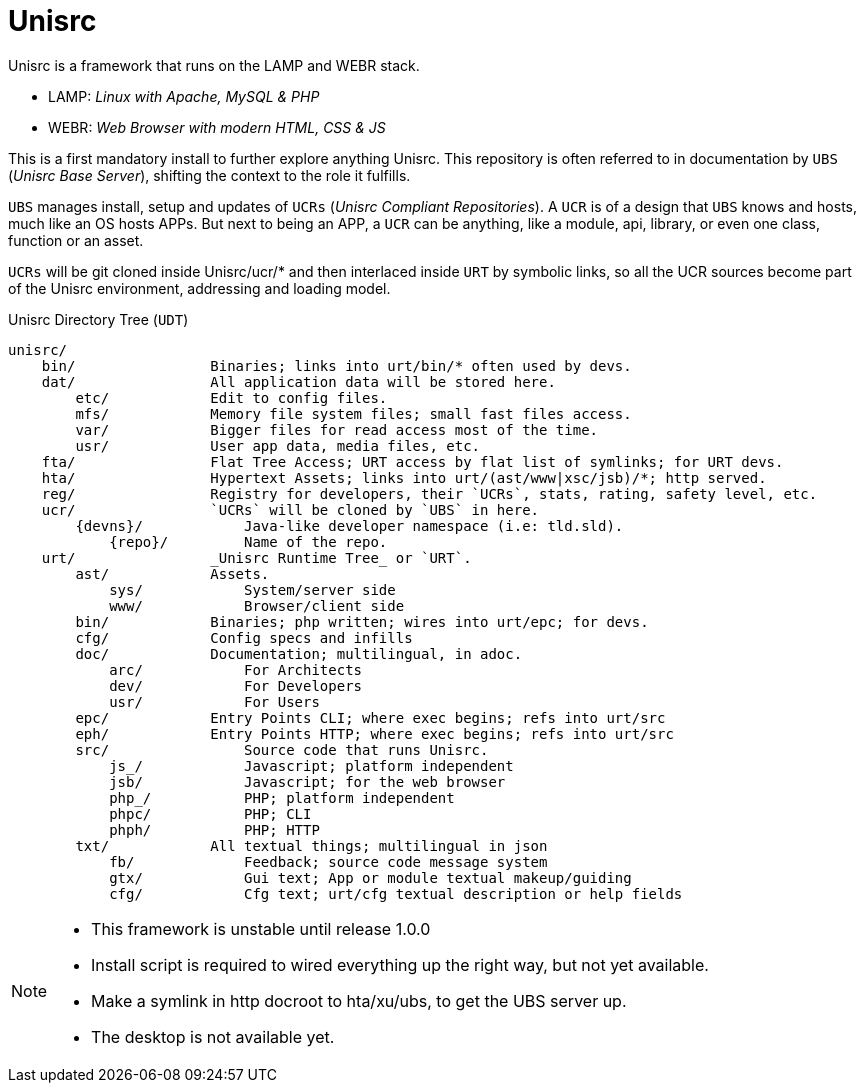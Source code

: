 
# Unisrc

Unisrc is a framework that runs on the LAMP and WEBR stack.

* LAMP: _Linux with Apache, MySQL & PHP_
* WEBR:	_Web Browser with modern HTML, CSS & JS_

This is a first mandatory install to further explore anything Unisrc.
This repository is often referred to in documentation by `UBS` (_Unisrc Base Server_), shifting the context to the role it fulfills.

`UBS` manages install, setup and updates of `UCRs` (_Unisrc Compliant Repositories_).
 A `UCR` is of a design that `UBS` knows and hosts, much like an OS hosts APPs.
But next to being an APP, a `UCR` can be anything, like a module, api, library, or even one class, function or an asset.

`UCRs` will be git cloned inside Unisrc/ucr/* and then interlaced inside `URT` by symbolic links,
so all the UCR sources become part of the Unisrc environment, addressing and loading model.


.Unisrc Directory Tree (`UDT`)
----
unisrc/
    bin/                Binaries; links into urt/bin/* often used by devs.
    dat/                All application data will be stored here.
        etc/            Edit to config files.
        mfs/            Memory file system files; small fast files access.
        var/            Bigger files for read access most of the time.
        usr/            User app data, media files, etc.
    fta/                Flat Tree Access; URT access by flat list of symlinks; for URT devs.
    hta/                Hypertext Assets; links into urt/(ast/www|xsc/jsb)/*; http served.
    reg/                Registry for developers, their `UCRs`, stats, rating, safety level, etc.
    ucr/                `UCRs` will be cloned by `UBS` in here.
        {devns}/            Java-like developer namespace (i.e: tld.sld).
            {repo}/         Name of the repo.
    urt/                _Unisrc Runtime Tree_ or `URT`.
        ast/            Assets.
            sys/            System/server side
            www/            Browser/client side
        bin/            Binaries; php written; wires into urt/epc; for devs.
        cfg/            Config specs and infills
        doc/            Documentation; multilingual, in adoc.
            arc/            For Architects
            dev/            For Developers
            usr/            For Users
        epc/            Entry Points CLI; where exec begins; refs into urt/src
        eph/            Entry Points HTTP; where exec begins; refs into urt/src
        src/                Source code that runs Unisrc.
            js_/            Javascript; platform independent
            jsb/            Javascript; for the web browser
            php_/           PHP; platform independent
            phpc/           PHP; CLI
            phph/           PHP; HTTP
        txt/            All textual things; multilingual in json
            fb/             Feedback; source code message system
            gtx/            Gui text; App or module textual makeup/guiding
            cfg/            Cfg text; urt/cfg textual description or help fields
----
//........ ////

[NOTE]
====
- This framework is unstable until release 1.0.0
- Install script is required to wired everything up the right way, but not yet available.
- Make a symlink in http docroot to hta/xu/ubs, to get the UBS server up.
- The desktop is not available yet.
====

 